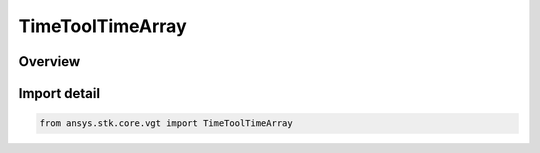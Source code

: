 TimeToolTimeArray
=================

.. py:class:: ansys.stk.core.vgt.TimeToolTimeArray

   Bases: :py:class:`~ansys.stk.core.vgt.ITimeToolTimeArray`, :py:class:`~ansys.stk.core.vgt.IComponent`

   An ordered array of times, which may or may not be evenly spaced.

.. py:currentmodule:: TimeToolTimeArray

Overview
--------



Import detail
-------------

.. code-block:: python

    from ansys.stk.core.vgt import TimeToolTimeArray




